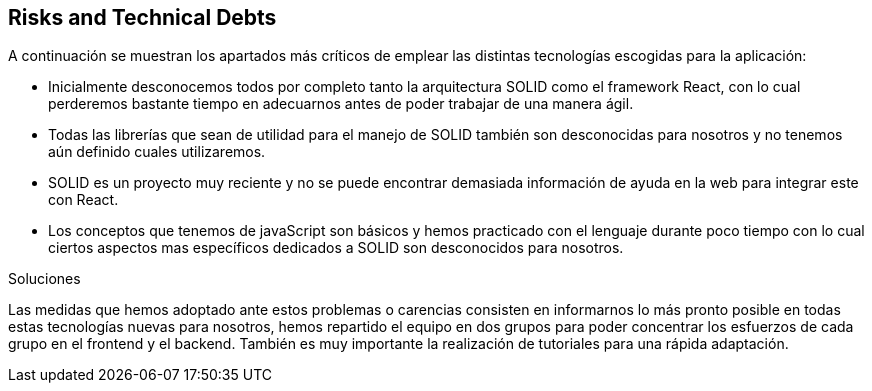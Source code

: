 [[section-technical-risks]]
== Risks and Technical Debts


****
A continuación se muestran los apartados más críticos de emplear las distintas tecnologías escogidas para la aplicación:

* Inicialmente desconocemos todos por completo tanto la arquitectura SOLID como el framework React, con lo cual perderemos
bastante tiempo en adecuarnos antes de poder trabajar de una manera ágil.

* Todas las librerías que sean de utilidad para el manejo de SOLID también son desconocidas para nosotros y no tenemos aún
definido cuales utilizaremos.

* SOLID es un proyecto muy reciente y no se puede encontrar demasiada información de ayuda en la web para integrar este con
React.

* Los conceptos que tenemos de javaScript son básicos y hemos practicado con el lenguaje durante poco tiempo con lo cual
ciertos aspectos mas específicos dedicados a SOLID son desconocidos para nosotros.

.Soluciones
Las medidas que hemos adoptado ante estos problemas o carencias consisten en informarnos lo más pronto posible en todas estas
tecnologías nuevas para nosotros, hemos repartido el equipo en dos grupos para poder concentrar los esfuerzos de cada grupo 
en el frontend y el backend. También es muy importante la realización de tutoriales para una rápida adaptación.
****
